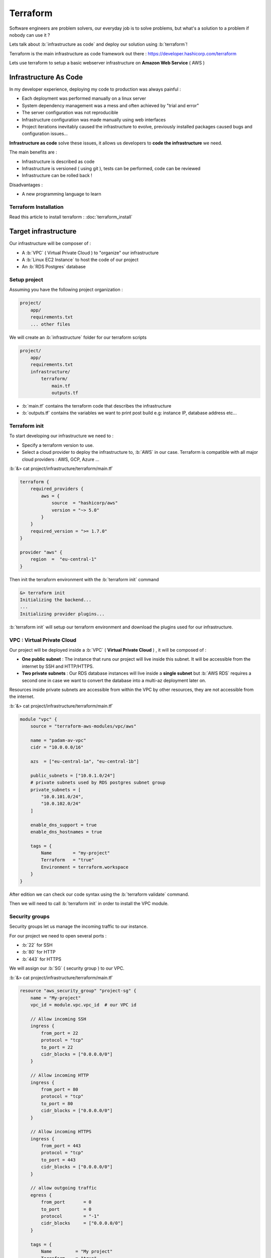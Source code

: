 Terraform
======================

.. role:: b(code)
  :language: bash
  :class: highlight

Software engineers are problem solvers, our everyday job is to solve problems, but what's a solution to a problem if nobody can use it ?

Lets talk about :b:`infrastructure as code` and deploy our solution using :b:`terraform`!

Terraform is the main infrastructure as code framework out there : https://developer.hashicorp.com/terraform

Lets use terraform to setup a basic webserver infrastructure on **Amazon Web Service** ( AWS )

Infrastructure As Code
~~~~~~~~~~~~~~~~~~~~~~~~

In my developer experience, deploying my code to production was always painful :

- Each deployment was performed manually on a linux server
- System dependency management was a mess and often achieved by "trial and error"
- The server configuration was not reproducible
- Infrastructure configuration was made manually using web interfaces
- Project iterations inevitably caused the infrastructure to evolve, previously installed packages caused bugs and configuration issues...

**Infrastructure as code** solve these issues, it allows us developers to **code the infrastructure** we need.

The main benefits are :

- Infrastructure is described as code
- Infrastructure is versioned ( using git ), tests can be performed, code can be reviewed
- Infrastructure can be rolled back !

Disadvantages :

- A new programming language to learn


Terraform Installation
-----------------------

Read this article to install terraform : :doc:`terraform_install`


Target infrastructure
~~~~~~~~~~~~~~~~~~~~~~

Our infrastructure will be composer of :

- A :b:`VPC` ( Virtual Private Cloud ) to "organize" our infrastructure
- A :b:`Linux EC2 Instance` to host the code of our project
- An :b:`RDS Postgres` database


.. image:: images/terraform_infrastructure.jpg
    :alt: terraform infrastructure


Setup project
-------------------

Assuming you have the following project organization :

.. code-block:: bash

    project/
        app/
        requirements.txt
        ... other files

We will create an :b:`infrastructure` folder for our terraform scripts

.. code-block:: bash

    project/
        app/
        requirements.txt
        infrastructure/
            terraform/
                main.tf
                outputs.tf


- :b:`main.tf` contains the terraform code that describes the infrastructure
- :b:`outputs.tf` contains the variables we want to print post build e.g: instance IP, database address etc...


Terraform init
--------------------

To start developing our infrastructure we need to :

- Specify a terraform version to use.
- Select a cloud provider to deploy the infrastructure to, :b:`AWS` in our case. Terraform is compatible with all major cloud providers : AWS, GCP, Azure ...



:b:`&> cat project/infrastructure/terraform/main.tf`

.. code-block:: terraform

    terraform {
        required_providers {
            aws = {
                source  = "hashicorp/aws"
                version = "~> 5.0"
            }
        }
        required_version = ">= 1.7.0"
    }

    provider "aws" {
        region  =  "eu-central-1"
    }

Then init the terraform environment with the :b:`terraform init` command

.. code-block:: bash

    &> terraform init
    Initializing the backend...
    ...
    Initializing provider plugins...

:b:`terraform init` will setup our terraform environment and download the plugins used for our infrastructure.


VPC : Virtual Private Cloud
-----------------------------

Our project will be deployed inside a :b:`VPC` ( **Virtual Private Cloud** ) , it will be composed of :

- **One public subnet** : The instance that runs our project will live inside this subnet. It will be accessible from the internet by SSH and HTTP/HTTPS.

- **Two private subnets** : Our RDS database instances will live inside a **single subnet** but :b:`AWS RDS` requires a second one in case we want to convert the database into a multi-az deployment later on.

Resources inside private subnets are accessible from within the VPC by other resources, they are not accessible from the internet.

:b:`&> cat project/infrastructure/terraform/main.tf`

.. code-block:: terraform

    module "vpc" {
        source = "terraform-aws-modules/vpc/aws"

        name = "padam-av-vpc"
        cidr = "10.0.0.0/16"

        azs  = ["eu-central-1a", "eu-central-1b"]

        public_subnets = ["10.0.1.0/24"]
        # private subnets used by RDS postgres subnet group
        private_subnets = [
            "10.0.101.0/24",
            "10.0.102.0/24"
        ]

        enable_dns_support = true
        enable_dns_hostnames = true

        tags = {
            Name        = "my-project"
            Terraform   = "true"
            Environment = terraform.workspace
        }
    }


After edition we can check our code syntax using the :b:`terraform validate` command.

Then we will need to call :b:`terraform init` in order to install the VPC module.


Security groups
----------------

Security groups let us manage the incoming traffic to our instance.

For our project we need to open several ports :

- :b:`22` for SSH
- :b:`80` for HTTP
- :b:`443` for HTTPS

We will assign our :b:`SG` ( security group ) to our VPC.

:b:`&> cat project/infrastructure/terraform/main.tf`


.. code-block:: terraform

    resource "aws_security_group" "project-sg" {
        name = "My-project"
        vpc_id = module.vpc.vpc_id  # our VPC id

        // Allow incoming SSH
        ingress {
            from_port = 22
            protocol = "tcp"
            to_port = 22
            cidr_blocks = ["0.0.0.0/0"]
        }

        // Allow incoming HTTP
        ingress {
            from_port = 80
            protocol = "tcp"
            to_port = 80
            cidr_blocks = ["0.0.0.0/0"]
        }

        // Allow incoming HTTPS
        ingress {
            from_port = 443
            protocol = "tcp"
            to_port = 443
            cidr_blocks = ["0.0.0.0/0"]
        }

        // allow outgoing traffic
        egress {
            from_port       = 0
            to_port         = 0
            protocol        = "-1"
            cidr_blocks     = ["0.0.0.0/0"]
        }

        tags = {
            Name         = "My project"
            Terraform    = "true"
            Environment = terraform.workspace
        }
    }

Database
---------------------

To create our database we will first need to create a subnet group. As said previously, even if we create a :b:`single-az`
( availability zone ) database ( no replication ) we still need to create two subnets, this is required by AWS in order
to allow for a future migration into a :b:`multi-az`.

These subnets being private, **our database instance will only be reachable from within the VPC**

:b:`&> cat project/infrastructure/terraform/main.tf`

.. code-block:: terraform

    resource "aws_db_subnet_group" "db-subnet-group" {
        subnet_ids = [
            element(module.vpc.private_subnets, 1),
            element(module.vpc.private_subnets, 2),
        ]
    }


Then we will create a postgres database for our project :

:b:`&> cat project/infrastructure/terraform/main.tf`

.. code-block:: terraform

    resource "aws_db_instance" "project-db" {
        engine = "postgres"
        allocated_storage = 10
        engine_version = "12.7"
        instance_class = "db.t3.small"

        db_name = "my-project-db"
        username = "postgres"
        password = "password"  # Change your password !

        skip_final_snapshot = true   # Change to false in production
        deletion_protection = false  # Change to true in production

        db_subnet_group_name = aws_db_subnet_group.db-subnet-group.name

        tags = {
            Name                = "My-project-db"
            Terraform           = "true"
            Environment         = terraform.workspace
        }
    }


AMI : Amazon Machine Image
-----------------------------

To create a linux instance we will need to select an AMI to run on it.

An AMI is a preconfigured linux distribution.

**For the purposes of this tutorial an of the shelf Ubuntu AMI will be used.** Read this article to  :doc:`packer_aws_ami`


The following code filters for the **most recent** :b:`ubuntu-jammy-22.04` instance of the canonical account ( 099720109477 )

:b:`&> cat project/infrastructure/terraform/main.tf`

.. code-block:: terraform

    data "aws_ami" "ubuntu22" {
        most_recent = true
        owners      = ["099720109477"]  # canonical

        filter {
            name   = "name"
            values = ["ubuntu/images/hvm-ssd/ubuntu-jammy-22.04-amd64-*"]
        }

        filter {
            name   = "virtualization-type"
            values = ["hvm"]
        }
    }


If you created your own AMI, then you could rewrite the AMI filter as follows :

.. code-block:: terraform

    data "aws_ami" "custom-ubuntu22" {
        most_recent = true
        owners = ["YOUR_AWS_ACCOUNT_ID"]

        filter {
            name = "name"
            values = ["YOUR_AMI_NAME_*"]
        }
    }



Instance
----------------------

Finally we can create an instance using the selected AMI.

To connect to your instance you will need to create an SSH key : https://docs.aws.amazon.com/AWSEC2/latest/UserGuide/create-key-pairs.html#having-ec2-create-your-key-pair

AWS instances are assigned a "random" IP address upon creation. If you **recreate your instance** ( in order to change the AMI )
**you will lose the previously assigned IP address**

To assign and keep the same IP address we will set :b:`associate_public_ip_address = true`

Our instance will run inside the public subnet of our VPC, it will be reachable from the internet through the allowed ports
defined in our security group.

:b:`&> cat project/infrastructure/terraform/main.tf`

.. code-block:: terraform

    resource "aws_instance" "project-instance" {
        ami                         = data.aws_ami.ubuntu22.id
        instance_type               = local.workspace["instance_type"]

        vpc_security_group_ids      = [
            aws_security_group.project-sg.id,  # our Security group with ports 22, 80, 443 open
            module.vpc.default_security_group_id,  # default security group created by AWS
        ]
        subnet_id = element(module.vpc.public_subnets, 1)  # public subnet of the VPC

        key_name                    = "my-project-ssh-key"
        associate_public_ip_address = true

        root_block_device {
            delete_on_termination = true
            volume_type = "gp2"
            volume_size = 20
        }

        tags = {
            Name                = "project-instance"
            Terraform           = "true"
            Environment         = terraform.workspace
        }
    }


outputs.tf
----------------------

:b:`outputs.tf` allows to define outputs to be printed by terraform after :b:`terraform apply`

We will output :

- our **instance public ip**, to connect by SSH or for a DNS record
- our **database address**, to connect to our database from our instance

:b:`&> cat project/infrastructure/terraform/outputs.tf`

.. code-block:: terraform

    output "instance_ip" {
        value = aws_instance.project-instance.public_ip
    }

    output "database_address" {
        value = aws_db_instance.project-db.address
    }


Deployment
-----------------

Now that our code is ready we can deploy our infrastructure :

Run the following commands :

- :b:`terraform validate` to inspect for errors in our :b:`main.tf` file
- :b:`terraform plan` to view the list of resources that will be created and edited by terraform
- :b:`terraform apply` to deploy the infrastructure.

:b:`terraform apply` will create the infrastructure and output the :b:`instance_ip` and :b:`database_address` as defined in :b:`outputs.tf`

Et Voilà ! You got an ubuntu instance that you can connect to using SSH, pull your git repo,
create a connection to the database and start your webserver.

What's next ?
----------------------

The infrastructure described in this article if very limited, we could make it more resilient by autoscaling the
instance according to resources usage.

The connection to the database is manual : you need to connect to the instance to specify the database connection string.
This process can be automated using instance tags.

The instance lacks a DNS record, we could create one using terraform.

As always there are tons of enhancements that could be done,
but nevertheless our infrastructure is now **described as CODE** and can be enhanced in future revisions.


Conclusions
------------

We deployed a ( very ) basic infrastructure to host a web server using terraform.

The infrastructure is **managed by terraform**, **stored in a git repository** and can easily be modified to suit our evolving needs,
we can change the database instance type to increase performance, change disk allocations, add additional instances, etc...




